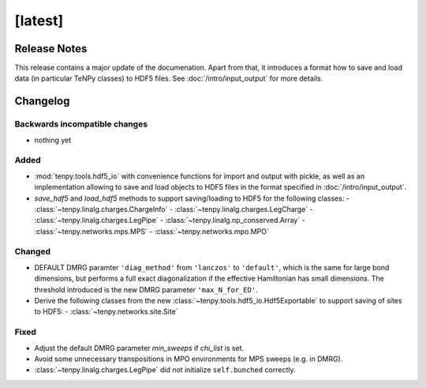 [latest]
========

Release Notes
-------------
This release contains a major update of the documenation.
Apart from that, it introduces a format how to save and load data (in particular TeNPy classes) to HDF5 files.
See :doc:`/intro/input_output` for more details.

Changelog
---------

Backwards incompatible changes
^^^^^^^^^^^^^^^^^^^^^^^^^^^^^^
- nothing yet

Added
^^^^^
- :mod:`tenpy.tools.hdf5_io` with convenience functions for import and output with pickle, as well as an implementation 
  allowing to save and load objects to HDF5 files in the format specified in :doc:`/intro/input_output`.
- `save_hdf5` and `load_hdf5` methods to support saving/loading to HDF5 for the following classes:
  - :class:`~tenpy.linalg.charges.ChargeInfo`
  - :class:`~tenpy.linalg.charges.LegCharge`
  - :class:`~tenpy.linalg.charges.LegPipe`
  - :class:`~tenpy.linalg.np_conserved.Array`
  - :class:`~tenpy.networks.mps.MPS`
  - :class:`~tenpy.networks.mpo.MPO`

Changed
^^^^^^^
- DEFAULT DMRG paramter ``'diag_method'`` from ``'lanczos'`` to ``'default'``, which is the same for large bond
  dimensions, but performs a full exact diagonalization if the effective Hamiltonian has small dimensions.
  The threshold introduced is the new DMRG parameter ``'max_N_for_ED'``.
- Derive the following classes from the new :class:`~tenpy.tools.hdf5_io.Hdf5Exportable` to support saving
  of sites to HDF5:
  - :class:`~tenpy.networks.site.Site`


Fixed
^^^^^
- Adjust the default DMRG parameter `min_sweeps` if `chi_list` is set.
- Avoid some unnecessary transpositions in MPO environments for MPS sweeps (e.g. in DMRG).
- :class:`~tenpy.linalg.charges.LegPipe` did not initialize ``self.bunched`` correctly.
